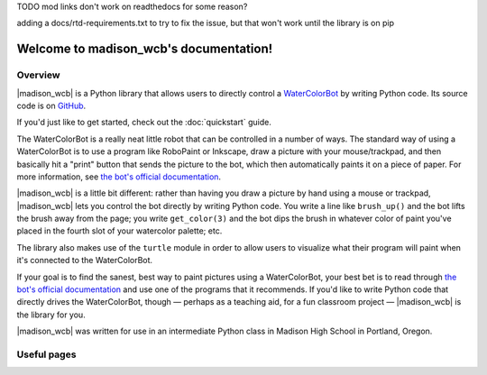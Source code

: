 .. |madison_wcb| replace:: :mod:`madison_wcb`

TODO mod links don't work on readthedocs for some reason?

adding a docs/rtd-requirements.txt to try to fix the issue, but that won't work until the library is on pip

Welcome to madison_wcb's documentation!
=======================================

Overview
--------

|madison_wcb| is a Python library that allows users to directly control a
`WaterColorBot <http://watercolorbot.com>`_ by writing Python code.
Its source code is on `GitHub <https://github.com/jrheard/madison_wcb>`_.

If you'd just like to get started, check out the :doc:`quickstart` guide.

The WaterColorBot is a really neat little robot that can be controlled in a number of ways.
The standard way of using a WaterColorBot is to use a program like RoboPaint or Inkscape,
draw a picture with your mouse/trackpad, and then basically hit a "print" button that sends the picture
to the bot, which then automatically paints it on a piece of paper. For more information, see
`the bot's official documentation <http://wiki.evilmadscientist.com/WaterColorBot_Software>`_.

|madison_wcb| is a little bit different: rather than having you draw a picture by hand
using a mouse or trackpad, |madison_wcb| lets you control the bot directly by writing Python code.
You write a line like ``brush_up()`` and the bot lifts the brush away from the page;
you write ``get_color(3)`` and the bot dips the brush in whatever color of paint you've placed
in the fourth slot of your watercolor palette; etc.

The library also makes use of the ``turtle`` module in order to allow users to visualize
what their program will paint when it's connected to the WaterColorBot.

If your goal is to find the sanest, best way to paint pictures using a WaterColorBot,
your best bet is to read through `the bot's official documentation <http://wiki.evilmadscientist.com/WaterColorBot_Software>`_
and use one of the programs that it recommends. If you'd like to write Python code that directly
drives the WaterColorBot, though — perhaps as a teaching aid, for a fun classroom project —
|madison_wcb| is the library for you.

|madison_wcb| was written for use in an intermediate Python class in Madison High School
in Portland, Oregon.

Useful pages
------------

.. toctree ::
    :maxdepth: 2

    quickstart
    madison_wcb
